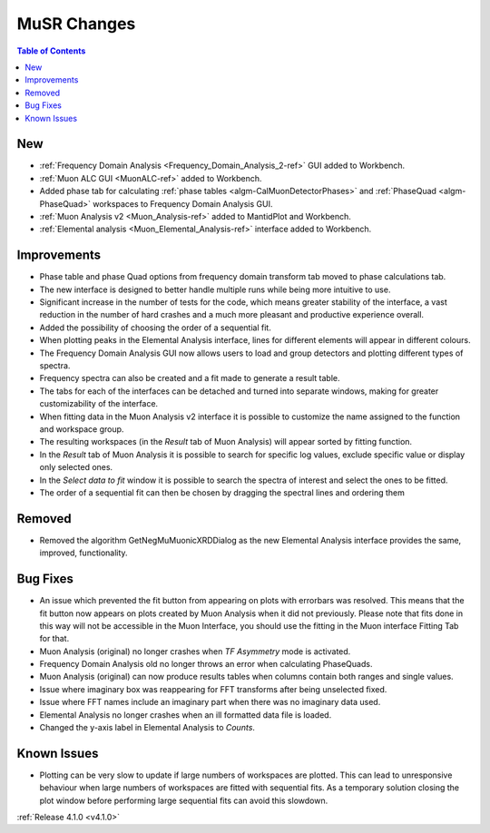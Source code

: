 ============
MuSR Changes
============

.. image:: ../../images/MuonFrequencyDomainAnalysisHome.png
   :align: right
   :height: 400px

.. image:: ../../images/MuonALC.png
   :align: right
   :height: 300px

.. image:: ../../images/MuonAnalysisv2.png
   :align: right
   :height: 400px

.. image:: ../../images/elemental_analysis.png
   :align: right
   :height: 300px

.. contents:: Table of Contents
   :local:


New
###

* :ref:`Frequency Domain Analysis <Frequency_Domain_Analysis_2-ref>` GUI added to Workbench.
* :ref:`Muon ALC GUI <MuonALC-ref>` added to Workbench.
* Added phase tab for calculating :ref:`phase tables <algm-CalMuonDetectorPhases>` and :ref:`PhaseQuad <algm-PhaseQuad>`
  workspaces to Frequency Domain Analysis GUI.
* :ref:`Muon Analysis v2 <Muon_Analysis-ref>` added to MantidPlot and Workbench.
* :ref:`Elemental analysis <Muon_Elemental_Analysis-ref>` interface added to Workbench.

Improvements
############

* Phase table and phase Quad options from frequency domain transform tab moved to phase calculations tab.
* The new interface is designed to better handle multiple runs while being more intuitive to use.
* Significant increase in the number of tests for the code, which means greater stability of the interface, a vast reduction
  in the number of hard crashes and a much more pleasant and productive experience overall.
* Added the possibility of choosing the order of a sequential fit.
* When plotting peaks in the Elemental Analysis interface, lines for different elements will appear in different colours.
* The Frequency Domain Analysis GUI now allows users to load and group detectors and plotting different types of spectra.
* Frequency spectra can also be created and a fit made to generate a result table.
* The tabs for each of the interfaces can be detached and turned into separate windows, making for greater customizability
  of the interface.
* When fitting data in the Muon Analysis v2 interface it is possible to customize the name assigned to the function
  and workspace group.
* The resulting workspaces (in the `Result` tab of Muon Analysis) will appear sorted by fitting function.
* In the `Result` tab of Muon Analysis it is possible to search for specific log values, exclude specific value or
  display only selected ones.
* In the `Select data to fit` window it is possible to search the spectra of interest and select the ones to be fitted.
* The order of a sequential fit can then be chosen by dragging the spectral lines and ordering them

Removed
#######

* Removed the algorithm GetNegMuMuonicXRDDialog as the new Elemental Analysis interface provides the same, improved, functionality.

Bug Fixes
#########

* An issue which prevented the fit button from appearing on plots with errorbars was resolved. This means that the fit button now appears on plots created by Muon Analysis when it did not previously. Please note that fits done in this way will not be accessible in the Muon Interface, you should use the fitting in the Muon interface Fitting Tab for that.
* Muon Analysis (original) no longer crashes when `TF Asymmetry` mode is activated.
* Frequency Domain Analysis old no longer throws an error when calculating PhaseQuads.
* Muon Analysis (original) can now produce results tables when columns contain both ranges and single values.
* Issue where imaginary box was reappearing for FFT transforms after being unselected fixed.
* Issue where FFT names include an imaginary part when there was no imaginary data used.
* Elemental Analysis no longer crashes when an ill formatted data file is loaded.
* Changed the y-axis label in Elemental Analysis to `Counts`.

Known Issues
############

* Plotting can be very slow to update if large numbers of workspaces are plotted. This can lead to unresponsive behaviour when large numbers of workspaces are fitted with sequential fits. As a temporary solution closing the plot window before performing large sequential fits can avoid this slowdown.


:ref:`Release 4.1.0 <v4.1.0>`
